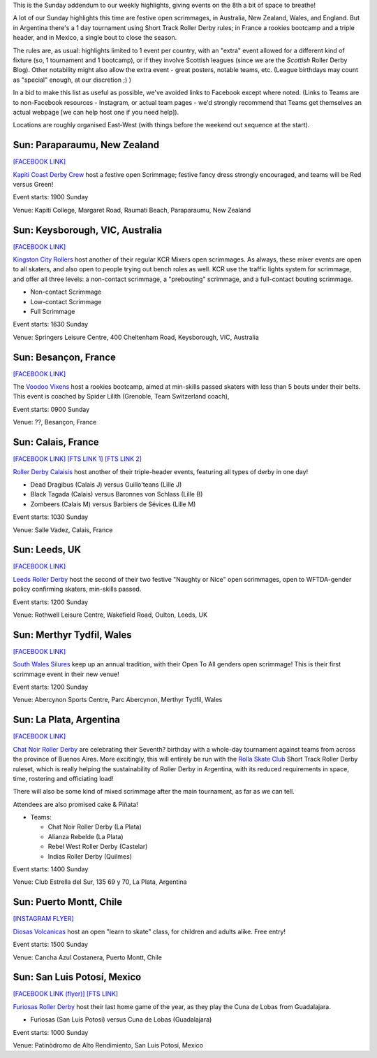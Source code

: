 .. title: Weekend Highlights: 08 Dec 2019 (SUNDAY)
.. slug: weekendhighlights-08122019
.. date: 2019-12-04 14:00:00 UTC+00:00
.. tags: weekend highlights, sunday addendum, argentine roller derby, short track roller derby, mexican roller derby, french roller derby, british roller derby, welsh roller derby, new zealand roller derby, australian roller derby, chilean roller derby
.. category:
.. link:
.. description:
.. type: text
.. author: aoanla

This is the Sunday addendum to our weekly highlights, giving events on the 8th a bit of space to breathe!

A lot of our Sunday highlights this time are festive open scrimmages, in Australia, New Zealand, Wales, and England. But in Argentina there's a 1 day tournament using Short Track Roller Derby rules; in France a rookies bootcamp and a triple header, and in Mexico, a single bout to close the season.


The rules are, as usual: highlights limited to 1 event per country, with an "extra" event allowed for a different kind of fixture
(so, 1 tournament and 1 bootcamp), or if they involve Scottish leagues (since we are the *Scottish* Roller Derby Blog).
Other notability might also allow the extra event - great posters, notable teams, etc. (League birthdays may count as "special" enough, at our discretion ;) )

In a bid to make this list as useful as possible, we've avoided links to Facebook except where noted.
(Links to Teams are to non-Facebook resources - Instagram, or actual team pages - we'd strongly recommend that Teams
get themselves an actual webpage [we can help host one if you need help]).

Locations are roughly organised East-West (with things before the weekend out sequence at the start).

.. image:: /images/2019/12/08Dec-wkly-map.png
  :alt: Map of all events (coded by type)
  :width: 100 %

.. TEASER_END

Sun: Paraparaumu, New Zealand
--------------------------------

`[FACEBOOK LINK]`__

.. __: https://www.facebook.com/events/733727193772403/


`Kapiti Coast Derby Crew`_ host a festive open Scrimmage; festive fancy dress strongly encouraged, and teams will be Red versus Green!

.. _Kapiti Coast Derby Crew: https://www.instagram.com/kapiticoastderbycrew

Event starts: 1900 Sunday

Venue: Kapiti College, Margaret Road, Raumati Beach, Paraparaumu, New Zealand

Sun: Keysborough, VIC, Australia
----------------------------------

`[FACEBOOK LINK]`__

.. __: https://www.facebook.com/events/459128127979862/


`Kingston City Rollers`_ host another of their regular KCR Mixers open scrimmages. As always, these mixer events are open to all skaters, and also open to people trying out bench roles as well. KCR use the traffic lights system for scrimmage, and offer all three levels: a non-contact scrimmage, a "prebouting" scrimmage, and a full-contact bouting scrimmage.

.. _Kingston City Rollers: https://www.kingstoncityrollers.com.au/

- Non-contact Scrimmage
- Low-contact Scrimmage
- Full Scrimmage

Event starts: 1630 Sunday

Venue: Springers Leisure Centre, 400 Cheltenham Road, Keysborough, VIC, Australia

Sun: Besançon, France
--------------------------------

`[FACEBOOK LINK]`__

.. __: https://www.facebook.com/events/2417457678511287/


The `Voodoo Vixens`_ host a rookies bootcamp, aimed at min-skills passed skaters with less than 5 bouts under their belts. This event is coached by Spider Lilith (Grenoble, Team Switzerland coach),

.. _Voodoo Vixens: https://www.instagram.com/rollerderbygrandbesancon

Event starts: 0900 Sunday

Venue: ??, Besançon, France

Sun: Calais, France
--------------------------------

`[FACEBOOK LINK]`__
`[FTS LINK 1]`__
`[FTS LINK 2]`__

.. __: https://www.facebook.com/events/2520216924730365/
.. __: http://www.flattrackstats.com/node/112103
.. __: http://www.flattrackstats.com/node/112104


`Roller Derby Calaisis`_ host another of their triple-header events, featuring all types of derby in one day!

.. _Roller Derby Calaisis: http://rollerderbycalaisis.fr/

- Dead Dragibus (Calais J) versus Guillo'teans (Lille J)
- Black Tagada (Calais) versus Baronnes von Schlass (Lille B)
- Zombeers (Calais M) versus Barbiers de Sévices (Lille M)

Event starts: 1030 Sunday

Venue: Salle Vadez, Calais, France

Sun: Leeds, UK
--------------------------------

`[FACEBOOK LINK]`__

.. __: https://www.facebook.com/events/2841705939179457/


`Leeds Roller Derby`_ host the second of their two festive "Naughty or Nice" open scrimmages, open to WFTDA-gender policy confirming skaters, min-skills passed.

.. _Leeds Roller Derby: https://leedsrollerderby.com/

Event starts: 1200 Sunday

Venue: Rothwell Leisure Centre, Wakefield Road, Oulton, Leeds, UK



Sun: Merthyr Tydfil, Wales
--------------------------------

`[FACEBOOK LINK]`__

.. __: https://www.facebook.com/events/391216421784486/

`South Wales Silures`_ keep up an annual tradition, with their Open To All genders open scrimmage! This is their first scrimmage event in their new venue!

.. _South Wales Silures: https://www.instagram.com/swsrollerderby/


Event starts: 1200 Sunday

Venue: Abercynon Sports Centre, Parc Abercynon, Merthyr Tydfil, Wales



Sun: La Plata, Argentina
--------------------------------

`[FACEBOOK LINK]`__

.. __: https://www.facebook.com/events/282646272645047/

`Chat Noir Roller Derby`_ are celebrating their Seventh? birthday with a whole-day tournament against teams from across the province of Buenos Aires. More excitingly, this will entirely be run with the `Rolla Skate Club`_ Short Track Roller Derby ruleset, which is really helping the sustainability of Roller Derby in Argentina, with its reduced requirements in space, time, rostering and officiating load!

There will also be some kind of mixed scrimmage after the main tournament, as far as we can tell.

Attendees are also promised cake & Piñata!

.. _Chat Noir Roller Derby: https://www.instagram.com/chatnoir.rd/
.. _Rolla Skate Club: https://rollaskateclub.com/short-track-roller-derby-resources/

- Teams:

  - Chat Noir Roller Derby (La Plata)
  - Alianza Rebelde (La Plata)
  - Rebel West Roller Derby (Castelar)
  - Indias Roller Derby (Quilmes)

Event starts: 1400 Sunday

Venue: Club Estrella del Sur, 135 69 y 70, La Plata, Argentina

Sun: Puerto Montt, Chile
--------------------------------

`[INSTAGRAM FLYER]`__

.. __: https://www.instagram.com/p/B5fBuSHlMe2/

`Diosas Volcanicas`_ host an open "learn to skate" class, for children and adults alike. Free entry!

.. _Diosas Volcanicas: https://www.instagram.com/diosas.volcanicas/

Event starts: 1500 Sunday

Venue: Cancha Azul Costanera, Puerto Montt, Chile


Sun: San Luis Potosí, Mexico
--------------------------------

`[FACEBOOK LINK (flyer)]`__
`[FTS LINK]`__

.. __: https://www.facebook.com/furiosasrollerderby/photos/a.983937448386830/2539038539543372/?type=3&theater
.. __: http://www.flattrackstats.com/bouts/112519/overview


`Furiosas Roller Derby`_ host their last home game of the year, as they play the Cuna de Lobas from Guadalajara.

.. _Furiosas Roller Derby: https://www.instagram.com/furiosas_rd_slp/

- Furiosas (San Luis Potosi) versus Cuna de Lobas (Guadalajara)

Event starts: 1000 Sunday

Venue: Patinòdromo de Alto Rendimiento, San Luis Potosí, Mexico



..
  Sun:
  --------------------------------

  `[FACEBOOK LINK]`__
  `[FTS LINK]`__

  .. __:
  .. __:


  `name`_ .

  .. _name:

  -

  Event starts:

  Venue:
